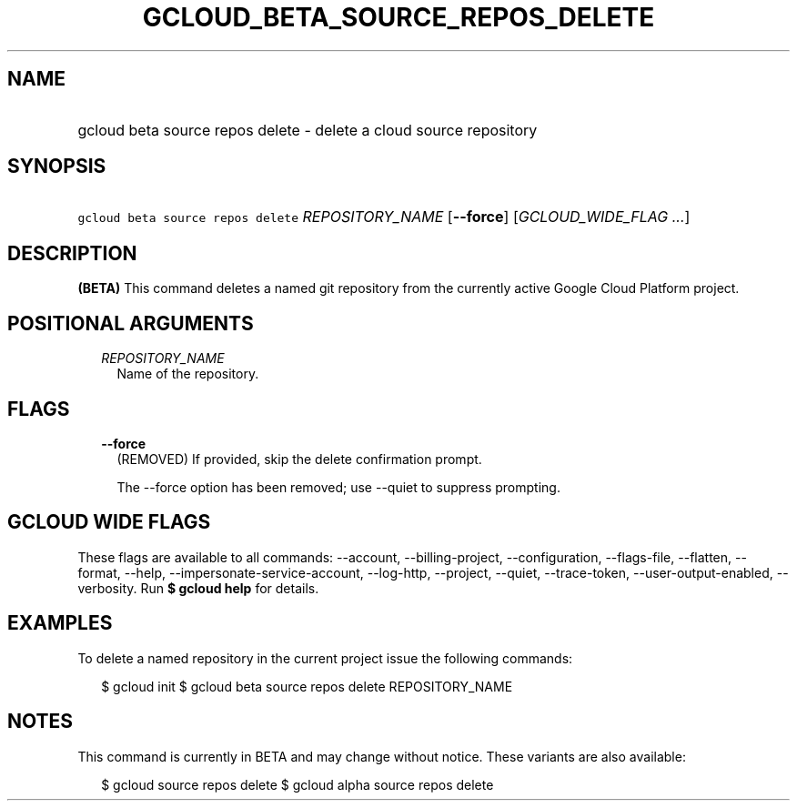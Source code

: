 
.TH "GCLOUD_BETA_SOURCE_REPOS_DELETE" 1



.SH "NAME"
.HP
gcloud beta source repos delete \- delete a cloud source repository



.SH "SYNOPSIS"
.HP
\f5gcloud beta source repos delete\fR \fIREPOSITORY_NAME\fR [\fB\-\-force\fR] [\fIGCLOUD_WIDE_FLAG\ ...\fR]



.SH "DESCRIPTION"

\fB(BETA)\fR This command deletes a named git repository from the currently
active Google Cloud Platform project.



.SH "POSITIONAL ARGUMENTS"

.RS 2m
.TP 2m
\fIREPOSITORY_NAME\fR
Name of the repository.


.RE
.sp

.SH "FLAGS"

.RS 2m
.TP 2m
\fB\-\-force\fR
(REMOVED) If provided, skip the delete confirmation prompt.

The \-\-force option has been removed; use \-\-quiet to suppress prompting.


.RE
.sp

.SH "GCLOUD WIDE FLAGS"

These flags are available to all commands: \-\-account, \-\-billing\-project,
\-\-configuration, \-\-flags\-file, \-\-flatten, \-\-format, \-\-help,
\-\-impersonate\-service\-account, \-\-log\-http, \-\-project, \-\-quiet,
\-\-trace\-token, \-\-user\-output\-enabled, \-\-verbosity. Run \fB$ gcloud
help\fR for details.



.SH "EXAMPLES"

To delete a named repository in the current project issue the following
commands:

.RS 2m
$ gcloud init
$ gcloud beta source repos delete REPOSITORY_NAME
.RE



.SH "NOTES"

This command is currently in BETA and may change without notice. These variants
are also available:

.RS 2m
$ gcloud source repos delete
$ gcloud alpha source repos delete
.RE

